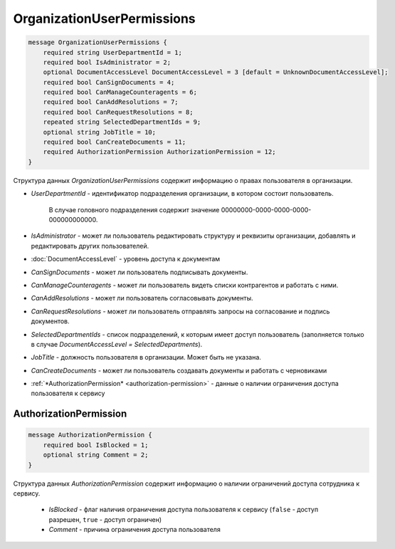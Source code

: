 OrganizationUserPermissions
===========================

.. code-block:: protobuf

    message OrganizationUserPermissions {
        required string UserDepartmentId = 1;
        required bool IsAdministrator = 2;
        optional DocumentAccessLevel DocumentAccessLevel = 3 [default = UnknownDocumentAccessLevel];
        required bool CanSignDocuments = 4;
        required bool CanManageCounteragents = 6;
        required bool CanAddResolutions = 7;
        required bool CanRequestResolutions = 8;
        repeated string SelectedDepartmentIds = 9;
        optional string JobTitle = 10;
        required bool CanCreateDocuments = 11;
        required AuthorizationPermission AuthorizationPermission = 12;
    }

Структура данных *OrganizationUserPermissions* содержит информацию о правах пользователя в организации.

-  *UserDepartmentId* - идентификатор подразделения организации, в котором состоит пользователь.

    В случае головного подразделения содержит значение 00000000-0000-0000-0000-000000000000.

-  *IsAdministrator* - может ли пользователь редактировать структуру и реквизиты организации, добавлять и редактировать других пользователей.

-  :doc:`DocumentAccessLevel` - уровень доступа к документам

-  *CanSignDocuments* - может ли пользователь подписывать документы.

-  *CanManageCounteragents* - может ли пользователь видеть списки контрагентов и работать с ними.

-  *CanAddResolutions* - может ли пользователь согласовывать документы.

-  *CanRequestResolutions* - может ли пользователь отправлять запросы на согласование и подпись документов.

-  *SelectedDepartmentIds* - список подразделений, к которым имеет доступ пользователь (заполняется только в случае *DocumentAccessLevel = SelectedDepartments*).

-  *JobTitle* - должность пользователя в организации. Может быть не указана.

-  *CanCreateDocuments* - может ли пользователь создавать документы и работать с черновиками

-  :ref:`*AuthorizationPermission* <authorization-permission>` - данные о наличии ограничения доступа пользователя к сервису

.. _authorization-permission:

AuthorizationPermission
-----------------------

.. code-block:: protobuf

    message AuthorizationPermission {
        required bool IsBlocked = 1;
        optional string Comment = 2;
    }

Структура данных *AuthorizationPermission* содержит информацию о наличии ограничений доступа сотрудника к сервису.

    - *IsBlocked* - флаг наличия ограничения доступа пользователя к сервису (``false`` - доступ разрешен, ``true`` - доступ ограничен)

    - *Comment* - причина ограничения доступа пользователя
